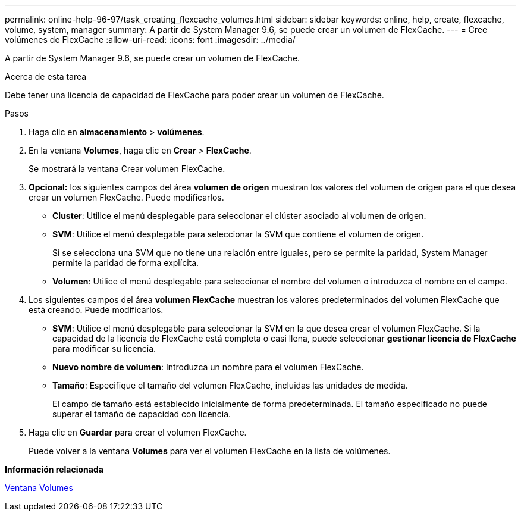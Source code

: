 ---
permalink: online-help-96-97/task_creating_flexcache_volumes.html 
sidebar: sidebar 
keywords: online, help, create, flexcache, volume, system, manager 
summary: A partir de System Manager 9.6, se puede crear un volumen de FlexCache. 
---
= Cree volúmenes de FlexCache
:allow-uri-read: 
:icons: font
:imagesdir: ../media/


[role="lead"]
A partir de System Manager 9.6, se puede crear un volumen de FlexCache.

.Acerca de esta tarea
Debe tener una licencia de capacidad de FlexCache para poder crear un volumen de FlexCache.

.Pasos
. Haga clic en *almacenamiento* > *volúmenes*.
. En la ventana *Volumes*, haga clic en *Crear* > *FlexCache*.
+
Se mostrará la ventana Crear volumen FlexCache.

. *Opcional:* los siguientes campos del área *volumen de origen* muestran los valores del volumen de origen para el que desea crear un volumen FlexCache. Puede modificarlos.
+
** *Cluster*: Utilice el menú desplegable para seleccionar el clúster asociado al volumen de origen.
** *SVM*: Utilice el menú desplegable para seleccionar la SVM que contiene el volumen de origen.
+
Si se selecciona una SVM que no tiene una relación entre iguales, pero se permite la paridad, System Manager permite la paridad de forma explícita.

** *Volumen*: Utilice el menú desplegable para seleccionar el nombre del volumen o introduzca el nombre en el campo.


. Los siguientes campos del área *volumen FlexCache* muestran los valores predeterminados del volumen FlexCache que está creando. Puede modificarlos.
+
** *SVM*: Utilice el menú desplegable para seleccionar la SVM en la que desea crear el volumen FlexCache. Si la capacidad de la licencia de FlexCache está completa o casi llena, puede seleccionar *gestionar licencia de FlexCache* para modificar su licencia.
** *Nuevo nombre de volumen*: Introduzca un nombre para el volumen FlexCache.
** *Tamaño*: Especifique el tamaño del volumen FlexCache, incluidas las unidades de medida.
+
El campo de tamaño está establecido inicialmente de forma predeterminada. El tamaño especificado no puede superar el tamaño de capacidad con licencia.



. Haga clic en *Guardar* para crear el volumen FlexCache.
+
Puede volver a la ventana *Volumes* para ver el volumen FlexCache en la lista de volúmenes.



*Información relacionada*

xref:reference_volumes_window.adoc[Ventana Volumes]
